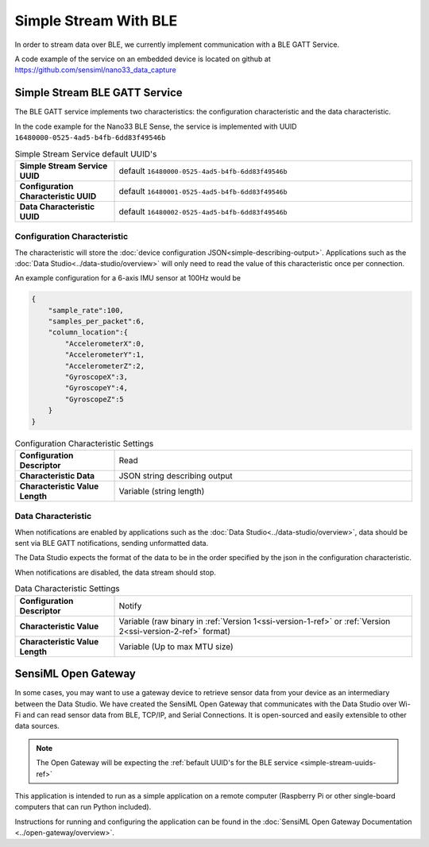 ======================
Simple Stream With BLE
======================

In order to stream data over BLE, we currently implement communication with a BLE GATT Service.

A code example of the service on an embedded device is located on github at https://github.com/sensiml/nano33_data_capture


Simple Stream BLE GATT Service
------------------------------

The BLE GATT service implements two characteristics: the configuration characteristic and the data characteristic.

In the code example for the Nano33 BLE Sense, the service is implemented with UUID ``16480000-0525-4ad5-b4fb-6dd83f49546b``

.. _simple-stream-uuids-ref:

.. list-table:: Simple Stream Service default UUID's
  :widths: 25 75
  :stub-columns: 1

  * - Simple Stream Service UUID
    - default ``16480000-0525-4ad5-b4fb-6dd83f49546b``
  * - Configuration Characteristic UUID
    - default ``16480001-0525-4ad5-b4fb-6dd83f49546b``
  * - Data Characteristic UUID
    - default ``16480002-0525-4ad5-b4fb-6dd83f49546b``

Configuration Characteristic
````````````````````````````

The characteristic will store the :doc:`device configuration JSON<simple-describing-output>`. Applications such as the :doc:`Data Studio<../data-studio/overview>` will only need to read the value of this characteristic once per connection.

An example configuration for a 6-axis IMU sensor at 100Hz would be

.. code-block:: python

    {
        "sample_rate":100,
        "samples_per_packet":6,
        "column_location":{
            "AccelerometerX":0,
            "AccelerometerY":1,
            "AccelerometerZ":2,
            "GyroscopeX":3,
            "GyroscopeY":4,
            "GyroscopeZ":5
        }
    }

.. list-table:: Configuration Characteristic Settings
  :widths: 25 75
  :stub-columns: 1

  * - Configuration Descriptor
    - Read
  * - Characteristic Data
    - JSON string describing output
  * - Characteristic Value Length
    - Variable (string length)



Data Characteristic
```````````````````

When notifications are enabled by applications such as the :doc:`Data Studio<../data-studio/overview>`, data should be sent via BLE GATT notifications, sending unformatted data.

The Data Studio expects the format of the data to be in the order specified by the json in the configuration characteristic.

When notifications are disabled, the data stream should stop.

.. list-table:: Data Characteristic Settings
  :widths: 25 75
  :stub-columns: 1

  * - Configuration Descriptor
    - Notify
  * - Characteristic Value
    - Variable (raw binary in :ref:`Version 1<ssi-version-1-ref>` or :ref:`Version 2<ssi-version-2-ref>` format)
  * - Characteristic Value Length
    - Variable (Up to max MTU size)


SensiML Open Gateway
--------------------

In some cases, you may want to use a gateway device to retrieve sensor data from your device as an intermediary between the Data Studio. We have created the SensiML Open Gateway that communicates with the Data Studio over Wi-Fi and can read sensor data from BLE, TCP/IP, and Serial Connections. It is open-sourced and easily extensible to other data sources.

.. note::

    The Open Gateway will be expecting the :ref:`befault UUID's for the BLE service <simple-stream-uuids-ref>`

This application is intended to run as a simple application on a remote computer (Raspberry Pi or other single-board computers that can run Python included).

Instructions for running and configuring the application can be found in the :doc:`SensiML Open Gateway Documentation <../open-gateway/overview>`.
